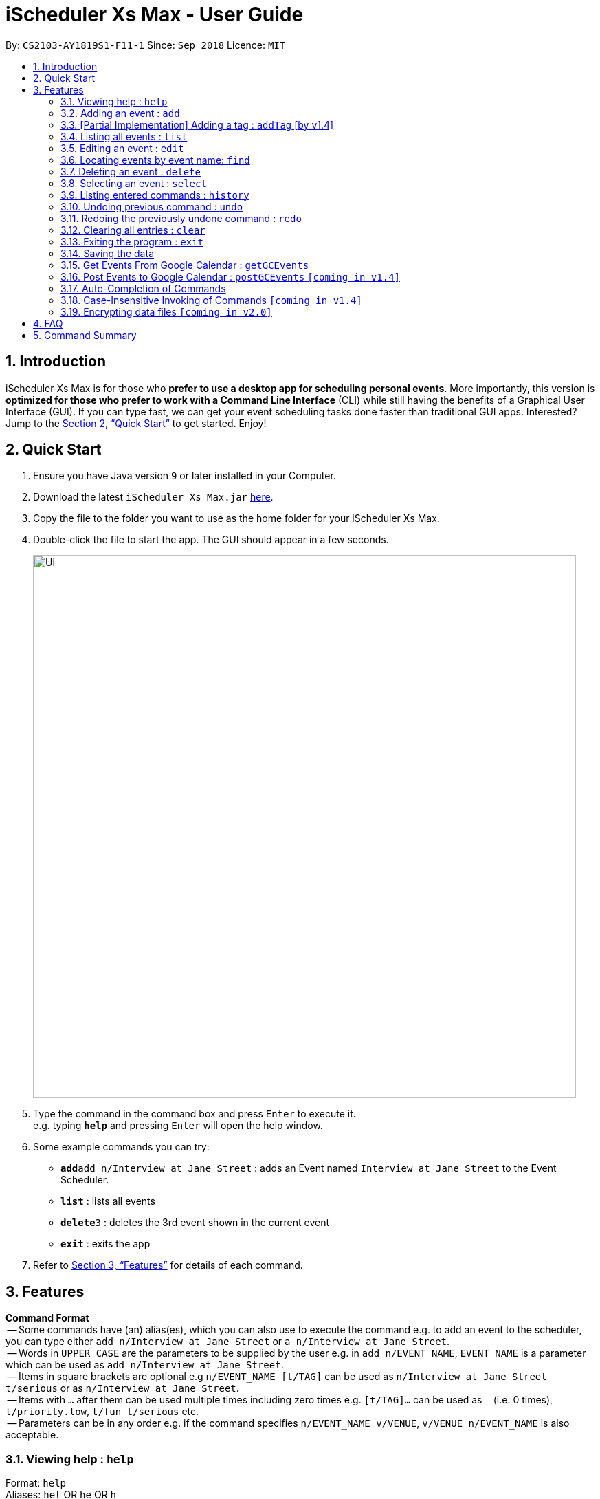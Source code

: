 = iScheduler Xs Max - User Guide
:site-section: UserGuide
:toc:
:toc-title:
:toc-placement: preamble
:sectnums:
:imagesDir: images
:stylesDir: stylesheets
:xrefstyle: full
:experimental:
ifdef::env-github[]
:tip-caption: :bulb:
:note-caption: :information_source:
endif::[]
:repoURL: https://github.com/CS2103-AY1819S1-F11-1/main

By: `CS2103-AY1819S1-F11-1`      Since: `Sep 2018`      Licence: `MIT`

== Introduction

iScheduler Xs Max is for those who *prefer to use a desktop app for scheduling personal events*. More importantly, this version is *optimized for those who prefer to work with a Command Line Interface* (CLI) while still having the benefits of a Graphical User Interface (GUI). If you can type fast, we can get your event scheduling tasks done faster than traditional GUI apps. Interested? Jump to the <<Quick Start>> to get started. Enjoy!

== Quick Start

.  Ensure you have Java version `9` or later installed in your Computer.
.  Download the latest `iScheduler Xs Max.jar` link:{repoURL}/releases[here].
.  Copy the file to the folder you want to use as the home folder for your iScheduler Xs Max.
.  Double-click the file to start the app. The GUI should appear in a few seconds.
+
image::Ui.png[width="790"]
+
.  Type the command in the command box and press kbd:[Enter] to execute it. +
e.g. typing *`help`* and pressing kbd:[Enter] will open the help window.
.  Some example commands you can try:

* **`add`**`add n/Interview at Jane Street` : adds an Event named `Interview at Jane Street` to the Event Scheduler.
* *`list`* : lists all events
* **`delete`**`3` : deletes the 3rd event shown in the current event
* *`exit`* : exits the app

.  Refer to <<Features>> for details of each command.

[[Features]]
== Features

====
*Command Format* +
 -- Some commands have (an) alias(es), which you can also use to execute the command e.g. to add an event to the scheduler, you can type either `add n/Interview at Jane Street` or `a n/Interview at Jane Street`. +
 -- Words in `UPPER_CASE` are the parameters to be supplied by the user e.g. in `add n/EVENT_NAME`, `EVENT_NAME` is a parameter which can be used as `add n/Interview at Jane Street`. +
 -- Items in square brackets are optional e.g `n/EVENT_NAME [t/TAG]` can be used as `n/Interview at Jane Street t/serious` or as `n/Interview at Jane Street`. +
 -- Items with `…`​ after them can be used multiple times including zero times e.g. `[t/TAG]...` can be used as `{nbsp}` (i.e. 0 times), `t/priority.low`, `t/fun t/serious` etc. +
 -- Parameters can be in any order e.g. if the command specifies `n/EVENT_NAME v/VENUE`, `v/VENUE n/EVENT_NAME` is also acceptable.
====

=== Viewing help : `help`

Format: `help` +
Aliases: `hel` OR `he` OR `h` +
_Coming in V1.4: Command format can be typed case-insensitive_

=== Adding an event : `add`

Adds an event to the scheduler. +
Format: `add event n/EVENT_NAME [s/START_DATETIME] [e/END_DATETIME] [d/DESCRIPTION] [v/VENUE] [rt/REPEAT_TYPE] [ru/REPEAT_UNTIL_DATETIME] [t/TAG]…` +
Aliases: `ad` OR `a` in place of `add` +
_Coming in V1.4: Command format can be typed case-insensitive_

[TIP]
An event can have any number of tags and reminders(including 0).
If you want multiple tags and reminders, we need to use `[t/]` and [`re/`] for multiple times

* `DATETIME` is the natural language of date and time in English.
* `REPEAT_TYPE` should be chosen from either daily, weekly or monthly.
* `TAG` should be chosen from the list of tags. Tags can be expressed as an integer(index) or in alphabets.
* `REMINDER_TIME` is in the format of XX `H` XX `M` XX `S` (case-insensitive), which represents the duration before the `START_DATETIME` that we want to have a pop-up alert.

Examples:

* `add n/Study With Yoko s/tomorrow at 3pm d/Study again and again rt/MONTHLY ru/next friday 3pm t/adhoc re/30M`
* `add n/CS2103 Lecture s/23 September 2018 6pm e/24 September 2018 rt/WEEKLY ru/next monday t/timetable re/1H30M`

Below are the supported formats of date, time and reminder times:

:sectnums!:

==== Date and time formats
==== Explicit dates
Formal dates::
Formal dates are expressed in integer values month, day and year separated by / or -.

Format:::

* `MM-DD-YYYY`
* `MM/DD/YYYY`
* `YYYY-MM-DD`
* `YYYY/MM/DD`

Examples:::
|===
| *Input*    | *Output*
| 10-15-2018 | October 15 2018
| 10/15/2018 | October 15 2018
| 2018-10-15 | October 15 2018
| 2018/10/15 | October 15 2018
|===

Relaxed dates::
Relaxed dates are month, day and year expressed in a loose manner such as a combination of English and integers.

Examples:::
|===
| *Input*    | *Output*
| The 15th of October in the year 2018 | October 15 2018
| Mon, 15 Oct 2018 | October 15 2018
| Oct 15, 2018 | October 15 2018
| Oct 15th | October 15 of the current year
| October fifteen | October 15 of the current year
|===

==== Relative dates
Relative date are dates relative to the current date.

Examples::
|===
| *Input*          | *Output*
| next thursday    | The Thursday after command execution date
| last wednesday   | The Wednesday before command execution date
| today            | The day of command execution
| tomorrow         | The day after command execution date
| yesterday        | The day before command execution date
| 3 days from now  | 3 days after command execution date
| three weeks ago  | 3 weeks before command execution date
|===

==== Explicit times
Explicit times are expressed in integer values hours, minutes and seconds. If meridian is compulsory in 12-hour clock.

Format:::
* `HH`[`MM`][`SS`][`MERIDIAN`]

Example:::
|===
| *Input*    | *Output*
| 10         | 10:00:00am
| 191215     | 17:12:15pm
| 201311 pm  | 8:13:11pm
| 1900       | 7:00:00pm
| 7am        | 7:00:00am
| 10:30 am   | 10:30:00am
|===

==== Relative times

Examples::
|===
| *Input*             | *Output*
| 10 seconds ago      | 10 seconds before command execution time
| in 5 minutes        | 5 minutes after command execution time
| 4 minutes from now  | 4 minutes after command execution time
| 3 hours later       | 3 hours after command execution time
| 6 seconds from 1030 | 6 seconds after 1030
|===

==== Reminder time format
==== Reminder times

Examples::
|===
| *Input*        | *Output*
| 30m or 30min   | 30 minutes before `START_DATETIME`
| 3h             | 3 hours before `START_DATETIME`
| 1h30m30s       | 1 hour 30 minutes 30 seconds before `START_DATETIME`
| 48h            | 2 days before `START_DATETIME`
|===

:sectnums:

=== [Partial Implementation] Adding a tag : `addTag` [by v1.4]
This is the command format for adding tags.

*Note:* This feature has NOT been fully implemented yet. However, do feel free to play around with it and to report any bugs/problems as well :)

_It will be FULLY implemented by v1.4._

=== Listing all events : `list`

Shows a list of all events in the scheduler. +
Format: `list` +
Aliases: `lis` OR `li` OR `l` +
_Coming in V1.4: Command format can be typed case-insensitive_

=== Editing an event : `edit`

Edits existing events in the scheduler. +
Format: `edit INDEX [n/EVENT_NAME] [s/START_DATETIME] [e/END_DATETIME] [d/DESCRIPTION] [v/VENUE] [rt/REPEAT_TYPE] [ru/REPEAT_UNTIL_DAETIME] [t/TAG]... [-a | -u]` +
Aliases: `edi` OR `ed` in place of `edit` +
_Coming in V1.4: Command format can be typed case-insensitive_

[TIP]
Only one option can exists at any one time. Either `-a` or `-u`.

****
* Edits the event at the specified `INDEX`. The index refers to the index number shown in the displayed event list. The index *must be a positive integer* 1, 2, 3, ...
* At least one of the optional fields must be provided.
* Existing values will be updated to the input values.
* When editing tags, the existing tags of the event will be removed i.e adding of tags is not cumulative.
* You can remove all the event's tags by typing `t/` without specifying any tags after it.
* When editing reminder times, the existing reminder times of the event will be removed i.e adding of reminder times is not cumulative.
* You can remove all the event's reminder times by typing `re/` without specifying any tags after it.
* Repeating events can be edited together using a valid option.
* `REPEAT_TYPE` and `REPEAT_UNTIL_DATETIME` cannot be edited for events without a valid option.
****

The supported formats of date, time and reminder times are identical to that of <<Adding an event : `add`, Adding an event>>. +
Refer to <<Date and time formats>> and <<Reminder time format>>.

:sectnums!:
==== Options
`-a` +
Tell the command to select all the repeating events that are associated with the event selected.

`-u` +
Tell the command to select the upcoming events that are associated with the event selected.

Examples:

* `edit 1 n/Study with John d/Study for Mathematics exam` +
Edits the event name and description of the 1st event to be `Study with John` and `Study for Mathematics exam` respectively.
* `edit 2 n/Play t/ -a` +
Edits the repeating event's name of the 2nd event to be `Play` and clears all existing tags.
* `edit 2 re/ -u` +
Clear all the upcoming event's reminder times.

:sectnums:
=== Locating events by event name: `find`

Finds events whose event names contain any of the given keywords. +
Format: `find KEYWORD [MORE_KEYWORDS]` +
Aliases: `fin` OR `fi` OR `f` in place of `find` +
_Coming in V1.4: Command format can be typed case-insensitive_

****
* The search is case insensitive. e.g `work` will match `Work`
* The order of the keywords does not matter. e.g. `Work Hard` will match `Hard Work`
* Only the event name is searched.
* Only full words will be matched e.g. `Work` will not match `Works`
* Events matching at least one keyword will be returned (i.e. `OR` search). e.g. `Hard Work` will return `Work Smart`, `Play Hard`
****

Examples:

* `find Study` +
Returns `study` and `Study Hard`
* `find Study Hard` +
Returns any event having event names `Study` or `Hard`

=== Deleting an event : `delete`

Deletes the specified event from the scheduler. +
Format: `delete INDEX [-a | -u]` +
Aliases: `delet` OR `dele` OR `del` OR `de` or `d` in place of `delete` +
_Coming in V1.4: Command format can be typed case-insensitive_

[TIP]
Only one option can exists at any one time. Either `-a` or `-u`.

****
* Deletes the event at the specified `INDEX`.
* The index refers to the index number shown in the displayed event list.
* The index *must be a positive integer* 1, 2, 3, ...
* Repeating events can be deleted together using a valid option.
****

Supported options are identical to those found in <<Editing an event : `edit`, Editing an event>>. +
Refer to <<Options>>.

Examples:

* `list` +
`delete 2` +
Deletes the 2nd event in the scheduler.
* `find Study` +
`delete 1` +
Deletes the 1st event in the results of the `find` command.
* `list` +
`delete 3 -a` +
Deletes the 3rd event and its repeating events from the scheduler.
* `list` +
`delete 4 -u` +
Deletes the 4th event and its upcoming events from the scheduler.

=== Selecting an event : `select`

Selects the event identified by the index number used in the displayed event list. +
Format: `select INDEX` +
Aliases: `selec` OR `sele` OR `sel` OR `se` OR `s` in place of `select` +
_Coming in V1.4: Command format can be typed case-insensitive_

****
* Selects the event and loads the Google search page the event at the specified `INDEX`.
* The index refers to the index number shown in the displayed event list.
* The index *must be a positive integer* `1, 2, 3, ...`
****

Examples:

* `list` +
`select 2` +
Selects the 2nd event in the scheduler.
* `find Study` +
`select 1` +
Selects the 1st event in the results of the `find` command.

=== Listing entered commands : `history`

Lists all the commands that you have entered in reverse chronological order. +
Format: `history` +
Aliases: `histor` OR `histo` OR `hist` OR `his` OR `hi` +
_Coming in V1.4: Command format can be typed case-insensitive_

[NOTE]
====
Pressing the kbd:[&uarr;] and kbd:[&darr;] arrows will display the previous and next input respectively in the command box.
====

// tag::undoredo[]
=== Undoing previous command : `undo`

[NOTE]
====
Current version only supports the local changes, Google Calendar is NOT undoable.
====

Restores the scheduler to the state before the previous _undoable_ command was executed. +
Format: `undo` +
Aliases: `und` OR `un` OR `u` +
_Coming in V1.4: Command format can be typed case-insensitive_

[NOTE]
====
Undoable commands: those commands that modify the scheduler's content (`add`, `delete`, `edit` and `clear`).
====

Examples:

* `delete 1` +
`list` +
`undo` (reverses the `delete 1` command) +

* `select 1` +
`list` +
`undo` +
The `undo` command fails as there are no undoable commands executed previously.

* `delete 1` +
`clear` +
`undo` (reverses the `clear` command) +
`undo` (reverses the `delete 1` command) +

=== Redoing the previously undone command : `redo`

[NOTE]
====
Current version only supports the local changes, Google Calendar is NOT redoable.
====

Reverses the most recent `undo` command. +
Format: `redo` +
Aliases: `red` OR `re` OR `r` +
_Coming in V1.4: Command format can be typed case-insensitive_

Examples:

* `delete 1` +
`undo` (reverses the `delete 1` command) +
`redo` (reapplies the `delete 1` command) +

* `delete 1` +
`redo` +
The `redo` command fails as there are no `undo` commands executed previously.

* `delete 1` +
`clear` +
`undo` (reverses the `clear` command) +
`undo` (reverses the `delete 1` command) +
`redo` (reapplies the `delete 1` command) +
`redo` (reapplies the `clear` command) +
// end::undoredo[]

=== Clearing all entries : `clear`

Clears all entries from the address book. +
Format: `clear` +
Aliases: `clea` OR `cle` OR `cl` OR `c` +
_Coming in V1.4: Command format can be typed case-insensitive_

=== Exiting the program : `exit`

Exits the program. +
Format: `exit` +
Aliases: `exi` OR `ex` OR `e` +
_Coming in V1.4: Command format can be typed case-insensitive_

=== Saving the data

Scheduler data are saved in the hard disk automatically after any command that changes the data. +
There is no need to save manually.

=== Get Events From Google Calendar : `getGCEvents`
Pull events from your Google Calendar (login required) and merge them into a localised calendar. +
Format: `getGCEvents`

[NOTE]
====
This command will have to access your Google Calendar data, Google authentication is required.
====

****
Step 1: If you have not logged into our application before, a prompt up login window will appear.

Step 2:

- You will be required to log in your Google account, just like when you are using many other Google services.
- After successful authorization, the message +
`Received verification code. You may now close the window.` +
will appear.

Step 3:

- The application proceeds automatically after successful authorization. +
- As instructed, you do not have to do anything else so please do feel free to close the browser tab.

Step 4:

- The application then proceeds with the extraction of Google Calendar events, and trying to add them to local database.
- A success message appears after the completion of addition of events.
****

=== Post Events to Google Calendar : `postGCEvents` `[coming in v1.4]`

Post events from your local scheduler and merge your local events with Google Calendar events (login is required). +
Format: `postGCEvents`

=== Auto-Completion of Commands
As you may have already noticed, our GUI supports auto-completion which suggests possible commands when you type certain (or _certain combinations_ of) alphabetical characters.

_Note: It even works for command aliases!_

=== Case-Insensitive Invoking of Commands `[coming in v1.4]`
Commands can be invoked in case-insensitive format. For example, typing `hElP` can invoke the `help` command. +
Only applicable to these commands: `add`, `clear`, `delete`, `edit`, `exit`, `find`, `help`, `history`, `list`, `redo`, `select` and `undo`

// tag::dataencryption[]
=== Encrypting data files `[coming in v2.0]`

_{explain how the user can enable/disable data encryption}_
// end::dataencryption[]

== FAQ

*Q*: How do I transfer my data to another Computer? +
*A*: Install the app in the other computer and overwrite the empty data file it creates with the file that contains the data of your previous iScheduler folder.

== Command Summary

* *Add event* `add event n/EVENT_NAME [s/EVENT_START_DATE_TIME] [e/EVENT_END_DATE_TIME] [d/DESCRIPTION] [v/VENUE] [rt/REPEAT_TYPE] [ru/REPEAT_UNTIL_DATETIME] [t/TAG]…` +
e.g. `add n/Study With Yoko s/tomorrow at 3pm d/Study again and again rt/monthly t/ad-hoc`

* *Edit event* `edit INDEX [n/EVENT_NAME] [s/START_DATETIME] [e/END_DATETIME] [d/DESCRIPTION] [v/VENUE] [rt/REPEAT_TYPE] [ru/REPEAT_UNTIL_DAETIME] [t/TAG] [-a | -u]...` +
e.g. `edit 1 n/Study with John d/Study for Mathematics exam` +

* *Find event* `add event KEYWORD [MORE_KEYWORDS]` +
e.g. `Find exam`

* *List event* `list event [t/tag] or [d/date=today]` +
e.g. `list exam`

* *Add tag* `add tag [TAG_NAME]` +
e.g. `addtag exam`

* *Delete tag* `delete tag [TAG_NAME]` +
e.g. `deletetag exam`

* *List tag* `list all tags stored in scheduler` +
e.g. `listtag`

* *Clear* : `clear`

* *Delete event* : `delete INDEX [-a | -u]` +
e.g. `delete 3 -a`

* *Help* : `help`

* *Select* : `select INDEX` +
e.g.`select 2`

* *History* : `history`

* *Undo* : `undo`

* *Redo* : `redo`
